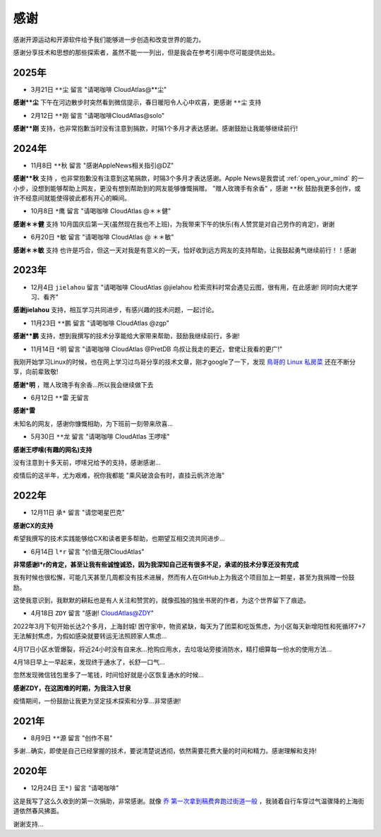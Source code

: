 .. _thanks:

=========
感谢
=========

感谢开源运动和开源软件给予我们能够进一步创造和改变世界的能力。

感谢分享技术和思想的那些探索者，虽然不能一一列出，但是我会在参考引用中尽可能提供出处。

2025年
=========

- 3月21日 ``**尘`` 留言 "请喝咖啡 CloudAtlas@**尘"

**感谢**尘** 下午在河边散步时突然看到微信提示，春日暖阳令人心中欢喜，更感谢 ``**尘`` 支持

- 2月12日 ``**刚`` 留言 "请喝咖啡CloudAtlas@solo"

**感谢**刚** 支持，也非常抱歉当时没有注意到捐款，时隔1个多月才表达感谢。感谢鼓励让我能够继续前行!

2024年
=========

- 11月8日 ``**秋`` 留言 "感谢AppleNews相关指引@DZ"

**感谢**秋** 支持 ，也非常抱歉没有注意到这笔捐款，时隔3个多月才表达感谢。Apple News是我尝试 :ref:`open_your_mind` 的一小步，没想到能够帮助上网友，更没有想到帮助到的网友能够慷慨捐赠。 "赠人玫瑰手有余香" ，感谢 ``**秋`` 鼓励我更多创作，或许不经意间就能使得彼此都有开心的瞬间。

- 10月8日 ``*鹰`` 留言 "请喝咖啡 CloudAtlas @＊＊健"

**感谢＊＊健** 支持 10月国庆后第一天(虽然现在我也不上班)，为我带来下午的快乐(有人赞赏是对自己劳作的肯定)，谢谢

- 6月20日 ``*敏`` 留言 "请喝咖啡 CloudAtlas @ ＊＊敏"

**感谢＊＊敏** 支持 也许是巧合，但这一天对我是有意义的一天，恰好收到远方网友的支持帮助，让我鼓起勇气继续前行！！感谢

2023年
========

- 12月4日 ``jielahou`` 留言 "请喝咖啡 CloudAtlas @jielahou 检索资料时常会遇见云图，很有用，在此感谢! 同时向大佬学习、看齐"

**感谢jielahou** 支持，相互学习共同进步，有感兴趣的技术问题，一起讨论。

- 11月23日 ``**鹏`` 留言 "请喝咖啡 CloudAtlas @zgp"

**感谢**鹏** 支持，想到我撰写的技术分享能给大家带来帮助，鼓励我继续前行，多谢!

- 11月14日 ``*明`` 留言 "请喝咖啡 CloudAtlas @PretDB 鸟叔让我走的更近，奆佬让我看的更广!"

我刚开始学习Linux的时候，也在网上学习过鸟哥分享的技术文章，刚才google了一下，发现 `鳥哥的 Linux 私房菜 <https://linux.vbird.org>`_ 还在不断分享，向前辈致敬!

**感谢*明** ，赠人玫瑰手有余香...所以我会继续做下去

- 6月12日 ``**雷`` 无留言

**感谢*雷**

未知名的网友，感谢你慷慨相助，为下班前一刻带来欣喜...

- 5月30日 ``**龙`` 留言 "请喝咖啡 CloudAtlas 王啰嗦"

**感谢王啰嗦(有趣的网名)支持**

没有注意到十多天前，啰嗦兄给予的支持，感谢感谢...

疫情后的这半年，尤为艰难，祝你我都能 "乘风破浪会有时，直挂云帆济沧海"

2022年
========

- 12月11日 ``承*`` 留言 "请您喝星巴克"

**感谢CX的支持**

希望我撰写的技术实践能够给CX和读者更多帮助，也期望互相交流共同进步...

- 6月14日 ``l*r`` 留言 "价值无限CloudAtlas"

**非常感谢l*r的肯定，甚至让我有些诚惶诚恐，因为我深知自己还有很多不足，承诺的技术分享还没有完成**

我有时候也很松懈，可能几天甚至几周都没有技术进展，然而有人在GitHub上为我这个项目加上一颗星，甚至为我捐赠一份鼓励。

这使我意识到，我默默的耕耘也是有人关注和赞赏的，就像孤独的独坐书房的作者，为这个世界留下了痕迹。

- 4月18日 ``ZDY`` 留言 "感谢! CloudAtlas@ZDY"

2022年3月下旬开始长达2个多月，上海封城! 困守家中，物资紧缺，每天为了团菜和吃饭焦虑，为小区每天新增阳性和死循环7+7无法解封焦虑，为假如感染就要转运无法照顾家人焦虑...

4月17日小区水管爆裂，将近24小时没有自来水...抢购应用水，去垃圾站旁接消防水，精打细算每一份水的使用方法...

4月18日早上一早起来，发现终于通水了，长舒一口气...

忽然发现微信钱包里多了一笔钱，时间恰好就是小区恢复通水的时候...

**感谢ZDY，在这困难的时期，为我注入甘泉**

疫情期间，一份鼓励让我更为坚定技术探索和分享...非常感谢!

2021年
=========

- 8月9日 ``**源`` 留言 "创作不易" 

多谢...确实，即使是自己已经掌握的技术，要说清楚说透彻，依然需要花费大量的时间和精力。感谢理解和支持!

2020年
=========

- 12月24日 ``王*)`` 留言 "请喝咖啡"

这是我写了这么久收到的第一次捐助，非常感谢。就像 `乔 第一次拿到稿费奔跑过街道一般 <https://movie.douban.com/subject/26348103/>`_ ，我骑着自行车穿过气温骤降的上海街道依然春风拂面。

谢谢支持...
